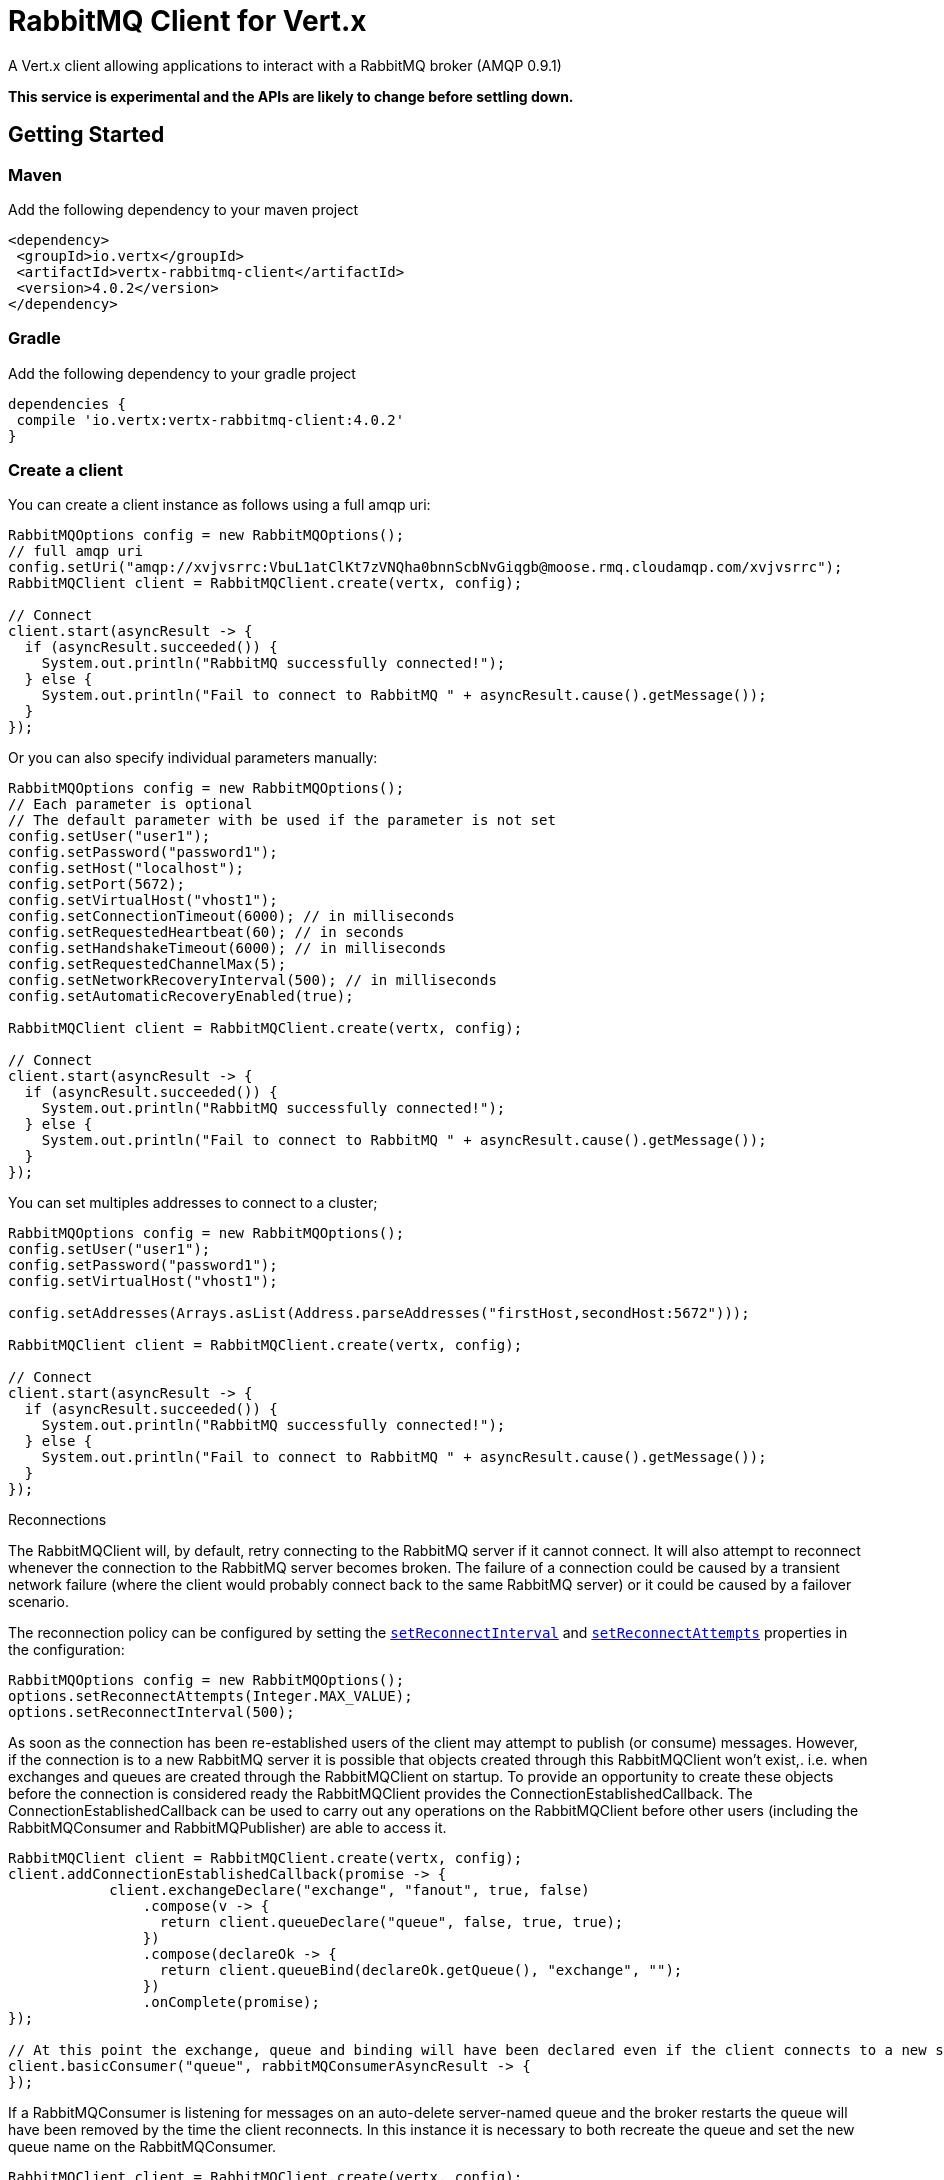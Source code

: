 = RabbitMQ Client for Vert.x

A Vert.x client allowing applications to interact with a RabbitMQ broker (AMQP 0.9.1)

**This service is experimental and the APIs are likely to change before settling down.**

== Getting Started

=== Maven

Add the following dependency to your maven project

[source,xml,subs="+attributes"]
----
<dependency>
 <groupId>io.vertx</groupId>
 <artifactId>vertx-rabbitmq-client</artifactId>
 <version>4.0.2</version>
</dependency>
----

=== Gradle

Add the following dependency to your gradle project

[source,groovy,subs="+attributes"]
----
dependencies {
 compile 'io.vertx:vertx-rabbitmq-client:4.0.2'
}
----

=== Create a client

You can create a client instance as follows using a full amqp uri:

[source,java]
----
RabbitMQOptions config = new RabbitMQOptions();
// full amqp uri
config.setUri("amqp://xvjvsrrc:VbuL1atClKt7zVNQha0bnnScbNvGiqgb@moose.rmq.cloudamqp.com/xvjvsrrc");
RabbitMQClient client = RabbitMQClient.create(vertx, config);

// Connect
client.start(asyncResult -> {
  if (asyncResult.succeeded()) {
    System.out.println("RabbitMQ successfully connected!");
  } else {
    System.out.println("Fail to connect to RabbitMQ " + asyncResult.cause().getMessage());
  }
});
----

Or you can also specify individual parameters manually:

[source,java]
----
RabbitMQOptions config = new RabbitMQOptions();
// Each parameter is optional
// The default parameter with be used if the parameter is not set
config.setUser("user1");
config.setPassword("password1");
config.setHost("localhost");
config.setPort(5672);
config.setVirtualHost("vhost1");
config.setConnectionTimeout(6000); // in milliseconds
config.setRequestedHeartbeat(60); // in seconds
config.setHandshakeTimeout(6000); // in milliseconds
config.setRequestedChannelMax(5);
config.setNetworkRecoveryInterval(500); // in milliseconds
config.setAutomaticRecoveryEnabled(true);

RabbitMQClient client = RabbitMQClient.create(vertx, config);

// Connect
client.start(asyncResult -> {
  if (asyncResult.succeeded()) {
    System.out.println("RabbitMQ successfully connected!");
  } else {
    System.out.println("Fail to connect to RabbitMQ " + asyncResult.cause().getMessage());
  }
});
----

You can set multiples addresses to connect to a cluster;

[source,java]
----
RabbitMQOptions config = new RabbitMQOptions();
config.setUser("user1");
config.setPassword("password1");
config.setVirtualHost("vhost1");

config.setAddresses(Arrays.asList(Address.parseAddresses("firstHost,secondHost:5672")));

RabbitMQClient client = RabbitMQClient.create(vertx, config);

// Connect
client.start(asyncResult -> {
  if (asyncResult.succeeded()) {
    System.out.println("RabbitMQ successfully connected!");
  } else {
    System.out.println("Fail to connect to RabbitMQ " + asyncResult.cause().getMessage());
  }
});
----

Reconnections

The RabbitMQClient will, by default, retry connecting to the RabbitMQ server if it cannot connect.
It will also attempt to reconnect whenever the connection to the RabbitMQ server becomes broken.
The failure of a connection could be caused by a transient network failure (where the client would probably connect back to the same RabbitMQ server) or it could be caused by a failover scenario.

The reconnection policy can be configured by setting the `link:../../apidocs/io/vertx/core/net/NetClientOptions.html#setReconnectInterval-long-[setReconnectInterval]` and
`link:../../apidocs/io/vertx/core/net/NetClientOptions.html#setReconnectAttempts-int-[setReconnectAttempts]` properties in the configuration:
[source, java]
----
RabbitMQOptions config = new RabbitMQOptions();
options.setReconnectAttempts(Integer.MAX_VALUE);
options.setReconnectInterval(500);
----

As soon as the connection has been re-established users of the client may attempt to publish (or consume) messages.
However, if the connection is to a new RabbitMQ server it is possible that objects created through this RabbitMQClient won't exist,. i.e. when exchanges and queues are created through the RabbitMQClient on startup.
To provide an opportunity to create these objects before the connection is considered ready the RabbitMQClient provides the ConnectionEstablishedCallback.
The ConnectionEstablishedCallback can be used to carry out any operations on the RabbitMQClient before other users (including the RabbitMQConsumer and RabbitMQPublisher) are able to access it.

[source,java]
----
RabbitMQClient client = RabbitMQClient.create(vertx, config);
client.addConnectionEstablishedCallback(promise -> {
            client.exchangeDeclare("exchange", "fanout", true, false)
                .compose(v -> {
                  return client.queueDeclare("queue", false, true, true);
                })
                .compose(declareOk -> {
                  return client.queueBind(declareOk.getQueue(), "exchange", "");
                })
                .onComplete(promise);
});

// At this point the exchange, queue and binding will have been declared even if the client connects to a new server
client.basicConsumer("queue", rabbitMQConsumerAsyncResult -> {
});
----

If a RabbitMQConsumer is listening for messages on an auto-delete server-named queue and the broker restarts the queue will have been removed by the time the client reconnects.
In this instance it is necessary to both recreate the queue and set the new queue name on the RabbitMQConsumer.

[source,java]
----
RabbitMQClient client = RabbitMQClient.create(vertx, config);
AtomicReference<RabbitMQConsumer> consumer = new AtomicReference<>();
AtomicReference<String> queueName = new AtomicReference<>();
client.addConnectionEstablishedCallback(promise -> {
      client.exchangeDeclare("exchange", "fanout", true, false)
              .compose(v -> client.queueDeclare("", false, true, true))
              .compose(dok -> {
                  queueName.set(dok.getQueue());
                  // The first time this runs there will be no existing consumer
                  // on subsequent connections the consumer needs to be update with the new queue name
                  RabbitMQConsumer currentConsumer = consumer.get();
                  if (currentConsumer != null) {
                    currentConsumer.setQueueName(queueName.get());
                  }
                  return client.queueBind(queueName.get(), "exchange", "");
              })
              .onComplete(promise);
});

client.start()
        .onSuccess(v -> {
            // At this point the exchange, queue and binding will have been declared even if the client connects to a new server
            client.basicConsumer(queueName.get(), rabbitMQConsumerAsyncResult -> {
                if (rabbitMQConsumerAsyncResult.succeeded()) {
                    consumer.set(rabbitMQConsumerAsyncResult.result());
                }
            });
        })
        .onFailure(ex -> {
            System.out.println("It went wrong: " + ex.getMessage());
        });
----

==== Enabling SSL/TLS on the client

The RabbitMQClient can easily configured to use SSL. 
[source,java]
----
RabbitMQOptions options = new RabbitMQOptions()
 .setSsl(true);
----

===== Client trust configuration

If `link:../../apidocs/io/vertx/core/net/ClientOptionsBase.html#setTrustAll-boolean-[trustAll]` is set to true, the client will trust all server certificates. 
The connection will still be encrypted but is then vulnerable to 'man in the middle' attacks.
*Greatbadness*, Do not use this option in production! Default value is false.

[source,java]
----
RabbitMQOptions options = new RabbitMQOptions()
 .setSsl(true)
 .setTrustAll(true));
----

If `link:../../apidocs/io/vertx/core/net/ClientOptionsBase.html#setTrustAll-boolean-[trustAll]` is set to false, proper server authentication will takes place. Three main options are available. 

- Your default truststore already "trusts" the server, in which case all is fine +
- You start the java process with -Djavax.net.ssl.trustStore=xxx.jks specifying the custom trust store +
- You supply a custom trust store via RabbitMQOptions

===== JKS trust store option
[source,java]
----
RabbitMQOptions options = new RabbitMQOptions()
 .setSsl(true)
 .setTrustOptions(new JksOptions()
   .setPath("/path/myKeyStore.jks")
   .setPassword("myKeyStorePassword"));
----
===== p12/pfx trust store option
[source,java]
----
RabbitMQOptions options = new RabbitMQOptions()
 .setSsl(true)
 .setPfxTrustOptions(
   new PfxOptions().
     setPath("/path/myKeyStore.p12").
     setPassword("myKeyStorePassword"));
----
===== PEM trust option
[source,java]
----
RabbitMQOptions options = new RabbitMQOptions()
 .setSsl(true)
 .setPemTrustOptions(
   new PemTrustOptions().
     addCertPath("/path/ca-cert.pem"));
----


=== Declare exchange with additional config

You can pass additional config parameters to RabbitMQ's exchangeDeclare method

[source, java]
----
JsonObject config = new JsonObject();

config.put("x-dead-letter-exchange", "my.deadletter.exchange");
config.put("alternate-exchange", "my.alternate.exchange");
// ...
client.exchangeDeclare("my.exchange", "fanout", true, false, config, onResult -> {
  if (onResult.succeeded()) {
    System.out.println("Exchange successfully declared with config");
  } else {
    onResult.cause().printStackTrace();
  }
});
----

=== Declare queue with additional config

You can pass additional config parameters to RabbitMQs queueDeclare method

[source, java]
----
JsonObject config = new JsonObject();
config.put("x-message-ttl", 10_000L);

client.queueDeclare("my-queue", true, false, true, config, queueResult -> {
  if (queueResult.succeeded()) {
    System.out.println("Queue declared!");
  } else {
    System.err.println("Queue failed to be declared!");
    queueResult.cause().printStackTrace();
  }
});
----

== Operations

The following are some examples of the operations supported by the RabbitMQService API.
Consult the javadoc/documentation for detailed information on all API methods.

=== Publish

Publish a message to a queue

[source,java]
----
Buffer message = Buffer.buffer("body", "Hello RabbitMQ, from Vert.x !");
client.basicPublish("", "my.queue", message, pubResult -> {
  if (pubResult.succeeded()) {
    System.out.println("Message published !");
  } else {
    pubResult.cause().printStackTrace();
  }
});
----

=== Publish with confirm

Publish a message to a queue and confirm the broker acknowledged it.

[source,java]
----
Buffer message = Buffer.buffer("body", "Hello RabbitMQ, from Vert.x !");

// Put the channel in confirm mode. This can be done once at init.
client.confirmSelect(confirmResult -> {
  if(confirmResult.succeeded()) {
    client.basicPublish("", "my.queue", message, pubResult -> {
      if (pubResult.succeeded()) {
        // Check the message got confirmed by the broker.
        client.waitForConfirms(waitResult -> {
          if(waitResult.succeeded())
            System.out.println("Message published !");
          else
            waitResult.cause().printStackTrace();
        });
      } else {
        pubResult.cause().printStackTrace();
      }
    });
  } else {
    confirmResult.cause().printStackTrace();
  }
});
----

=== Reliable Message Publishing

In order to reliably publish messages to RabbitMQ it is necessary to handle confirmations that each message has been accepted by the server.
The simplest approach to confirmations is to use the basicPublishWithConfirm approach, above, which synchronously confirms each message when it is sent - blocking the publishing channel until the confirmation is received.

In order to achieve greater throughput RabbitMQ provides asynchronous confirmations.
The asynchronous confirmations can confirm multiple messages in one go, so it is necessary for the client to track all messages in the order that they were published.
Also, until messages are confirmed by the server it may be necessary to resend them, so they must be retained by the client.

The RabbitMQPublisher class implements a standard approach to handling asynchronous confirmations, avoiding much of the boiler plate code that would otherwise be required.

The RabbitMQPublisher works by:
* Adding all sent messages to an internal queue.
* Sending messages from the queue when it is able, keeping track of these messages pending acknowledgement in a separate queue.
* Handling asynchronous confirmations from RabbitMQ, removing messages from the pendingAck queue once they are confirmed.
* Notifying the caller for each message that is confirmed (this is always a single message at a time, not the bulk confirmation used by RabbitMQ).

[source,java]
----
RabbitMQPublisher publisher = RabbitMQPublisher.create(vertx, client, options);

messages.forEach((k,v) -> {
  com.rabbitmq.client.BasicProperties properties = new AMQP.BasicProperties.Builder()
          .messageId(k)
          .build();
  publisher.publish("exchange", "routingKey", properties, v.toBuffer());
});

publisher.getConfirmationStream().handler(conf -> {
  if (conf.isSucceeded()) {
    messages.remove(conf.getMessageId());
  }
});
----


Delivery Tags

This section is an implementation detail that is useful for anyone that wants to implement their own alternative to RabbitMQPublisher.

For the RabbitMQPublisher to work it has to know the delivery tag that RabbitMQ will use for each message published.
The confirmations from RabbitMQ can arrive at the client before the call to basicPublish has completed, so it is not possible to identify the delivery tag via anything returned by basicPublish if asynchronous confirmations are being used.
For this reason it is necessary for the RabbitMQClient to tell the RabbitMQPublisher the delivery tag of each message via a separate callback that occurs in the call to RabbitMQClient::basicPublish before the message is actually sent on the network.
It is also possible for the delivery tag of a single message to change (delivery tags are per-channel, so if the message is resent following a reconnection it will have a new delivery tag) - this means that we cannot use a Future to inform the client of the delivery tag.
If the deliveryTagHandler is called more than once for a given message it is always safe to ignore the previous value - there can be only one valid delivery tag for a message at any time.

To capture the delivery tag one of the RabbitMqClient::basicPublishWithDeliveryTag methods should be used.
[source, java]
----
 void basicPublishWithDeliveryTag(String exchange, String routingKey, BasicProperties properties, Buffer body, Handler<Long> deliveryTagHandler, Handler<AsyncResult<Void>> resultHandler);
 Future<Void> basicPublishWithDeliveryTag(String exchange, String routingKey, BasicProperties properties, Buffer body, @Nullable Handler<Long> deliveryTagHandler);
----
These methods 

=== Consume

Consume messages from a queue.

[source,java]
----
// Create a stream of messages from a queue
client.basicConsumer("my.queue", rabbitMQConsumerAsyncResult -> {
  if (rabbitMQConsumerAsyncResult.succeeded()) {
    System.out.println("RabbitMQ consumer created !");
    RabbitMQConsumer mqConsumer = rabbitMQConsumerAsyncResult.result();
    mqConsumer.handler(message -> {
      System.out.println("Got message: " + message.body().toString());
    });
  } else {
    rabbitMQConsumerAsyncResult.cause().printStackTrace();
  }
});
----

At any moment of time you can pause or resume the stream. When stream is paused you won't receive any message.

[source,java]
----
consumer.pause();
consumer.resume();
----

There are actually a set of options to specify when creating a consumption stream.

The `QueueOptions` lets you specify:

* The size of internal queue with `setMaxInternalQueueSize`
* Should the stream keep more recent messages when queue size is exceed with `setKeepMostRecent`

[source,java]
----
QueueOptions options = new QueueOptions()
  .setMaxInternalQueueSize(1000)
  .setKeepMostRecent(true);

client.basicConsumer("my.queue", options, rabbitMQConsumerAsyncResult -> {
  if (rabbitMQConsumerAsyncResult.succeeded()) {
    System.out.println("RabbitMQ consumer created !");
  } else {
    rabbitMQConsumerAsyncResult.cause().printStackTrace();
  }
});
----

When you want to stop consuming message from a queue, you can do:

[source,java]
----
rabbitMQConsumer.cancel(cancelResult -> {
  if (cancelResult.succeeded()) {
    System.out.println("Consumption successfully stopped");
  } else {
    System.out.println("Tired in attempt to stop consumption");
    cancelResult.cause().printStackTrace();
  }
});
----

You can get notified by the end handler when the queue won't process any more messages:

[source,java]
----
rabbitMQConsumer.endHandler(v -> {
  System.out.println("It is the end of the stream");
});
----

You can set the exception handler to be notified of any error that may occur when a message is processed:

[source,java]
----
consumer.exceptionHandler(e -> {
  System.out.println("An exception occurred in the process of message handling");
  e.printStackTrace();
});
----

And finally, you may want to retrive a related to the consumer tag:

[source,java]
----
String consumerTag = consumer.consumerTag();
System.out.println("Consumer tag is: " + consumerTag);
----

=== Get

Will get a message from a queue

[source,java]
----
client.basicGet("my.queue", true, getResult -> {
  if (getResult.succeeded()) {
    RabbitMQMessage msg = getResult.result();
    System.out.println("Got message: " + msg.body());
  } else {
    getResult.cause().printStackTrace();
  }
});
----

=== Consume messages without auto-ack

[source,java]
----
client.basicConsumer("my.queue", new QueueOptions().setAutoAck(false), consumeResult -> {
  if (consumeResult.succeeded()) {
    System.out.println("RabbitMQ consumer created !");
    RabbitMQConsumer consumer = consumeResult.result();

    // Set the handler which messages will be sent to
    consumer.handler(msg -> {
      JsonObject json = (JsonObject) msg.body();
      System.out.println("Got message: " + json.getString("body"));
      // ack
      client.basicAck(json.getLong("deliveryTag"), false, asyncResult -> {
      });
    });
  } else {
    consumeResult.cause().printStackTrace();
  }
});
----



== Running the tests

You will need to have RabbitMQ installed and running with default ports on localhost for this to work.
